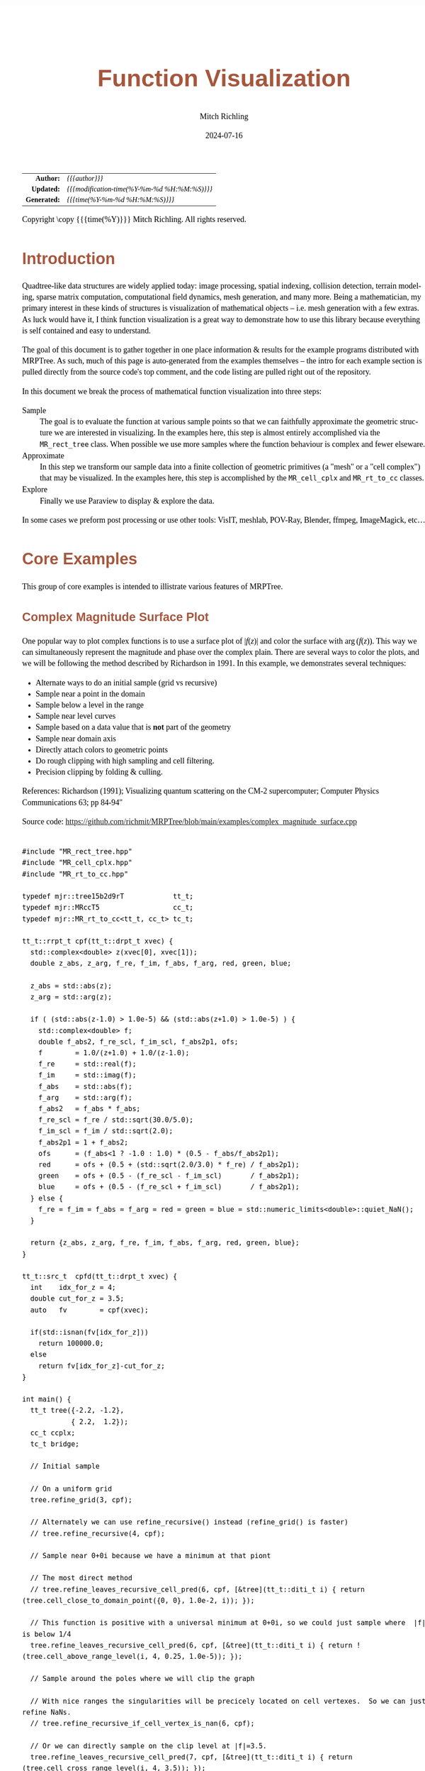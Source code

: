 # -*- Mode:Org; Coding:utf-8; fill-column:158 -*-
# ######################################################################################################################################################.H.S.##
# FILE:        func-viz.org
#+TITLE:       Function Visualization
#+AUTHOR:      Mitch Richling
#+EMAIL:       http://www.mitchr.me/
#+DATE:        2024-07-16
#+DESCRIPTION: Notes on function visualization examples that ship with MRPTree
#+KEYWORDS:    KEYWORDS FIXME
#+LANGUAGE:    en
#+OPTIONS:     num:t toc:nil \n:nil @:t ::t |:t ^:nil -:t f:t *:t <:t skip:nil d:nil todo:t pri:nil H:5 p:t author:t html-scripts:nil 
#+SEQ_TODO:    TODO:NEW(t)                         TODO:WORK(w)    TODO:HOLD(h)    | TODO:FUTURE(f)   TODO:DONE(d)    TODO:CANCELED(c)
#+PROPERTY: header-args :eval never-export
#+HTML_HEAD: <style>body { width: 95%; margin: 2% auto; font-size: 18px; line-height: 1.4em; font-family: Georgia, serif; color: black; background-color: white; }</style>
#+HTML_HEAD: <style>body { min-width: 500px; max-width: 1024px; }</style>
#+HTML_HEAD: <style>h1,h2,h3,h4,h5,h6 { color: #A5573E; line-height: 1em; font-family: Helvetica, sans-serif; }</style>
#+HTML_HEAD: <style>h1,h2,h3 { line-height: 1.4em; }</style>
#+HTML_HEAD: <style>h1.title { font-size: 3em; }</style>
#+HTML_HEAD: <style>.subtitle { font-size: 0.6em; }</style>
#+HTML_HEAD: <style>h4,h5,h6 { font-size: 1em; }</style>
#+HTML_HEAD: <style>.org-src-container { border: 1px solid #ccc; box-shadow: 3px 3px 3px #eee; font-family: Lucida Console, monospace; font-size: 62%; margin: 0px; padding: 0px 0px; position: relative; }</style>
#+HTML_HEAD: <style>.org-src-container>pre { line-height: 1.2em; padding-top: 1.5em; margin: 0.5em; background-color: #404040; color: white; overflow: auto; }</style>
#+HTML_HEAD: <style>.org-src-container>pre:before { display: block; position: absolute; background-color: #b3b3b3; top: 0; right: 0; padding: 0 0.2em 0 0.4em; border-bottom-left-radius: 8px; border: 0; color: white; font-size: 100%; font-family: Helvetica, sans-serif;}</style>
#+HTML_HEAD: <style>pre.example { white-space: pre-wrap; white-space: -moz-pre-wrap; white-space: -o-pre-wrap; font-family: Lucida Console, monospace; font-size: 80%; background: #404040; color: white; display: block; padding: 0em; border: 2px solid black; }</style>
#+HTML_HEAD: <style>blockquote { margin-bottom: 0.5em; padding: 0.5em; background-color: #FFF8DC; border-left: 2px solid #A5573E; border-left-color: rgb(255, 228, 102); display: block; margin-block-start: 1em; margin-block-end: 1em; margin-inline-start: 5em; margin-inline-end: 5em; } </style>
#+HTML_LINK_HOME: https://www.mitchr.me/
#+HTML_LINK_UP: https://github.com/richmit/MRPTree/
# ######################################################################################################################################################.H.E.##

#+BEGIN_CENTER
[[#complex_magnitude_surface][file:media/sq_complex_magnitude_surface_rot_10.gif]]
[[#implicit_surface][file:media/sq_implicit_surface_rot_10.gif]]
[[#implicit_surface][file:media/implicit_surface_make_10.gif]]
[[#vector_field_3d][file:media/sq_lorenz_rot_10.gif]]
#+END_CENTER

#+ATTR_HTML: :border 2 solid #ccc :frame hsides :align center
|          <r> | <l>                                          |
|    *Author:* | /{{{author}}}/                               |
|   *Updated:* | /{{{modification-time(%Y-%m-%d %H:%M:%S)}}}/ |
| *Generated:* | /{{{time(%Y-%m-%d %H:%M:%S)}}}/              |
#+ATTR_HTML: :align center
Copyright \copy {{{time(%Y)}}} Mitch Richling. All rights reserved.

#+TOC: headlines 5


* Introduction
:PROPERTIES:
:CUSTOM_ID: intro
:END:

Quadtree-like data structures are widely applied today: image processing, spatial indexing, collision detection, terrain modeling, sparse matrix computation,
computational field dynamics, mesh generation, and many more.  Being a mathematician, my primary interest in these kinds of structures is
visualization of mathematical objects -- i.e. mesh generation with a few extras.  As luck would have it, I think function visualization is a great way to
demonstrate how to use this library because everything is self contained and easy to understand.

The goal of this document is to gather together in one place information & results for the example programs distributed with MRPTree.  As such, much of this
page is auto-generated from the examples themselves -- the intro for each example section is pulled directly from the source code's top comment, and the code
listing are pulled right out of the repository.

In this document we break the process of mathematical function visualization into three steps:

 - Sample      :: The goal is to evaluate the function at various sample points so that we can faithfully approximate the geometric structure we are interested in visualizing.
                  In the examples here, this step is almost entirely accomplished via the =MR_rect_tree= class.  When possible we use more samples where the
                  function behaviour is complex and fewer elseware.
 - Approximate :: In this step we transform our sample data into a finite collection of geometric primitives (a "mesh" or a "cell complex") that may be visualized.
                  In the examples here, this step is accomplished by the =MR_cell_cplx= and =MR_rt_to_cc= classes.
 - Explore     :: Finally we use Paraview to display & explore the data.

In some cases we preform post processing or use other tools: VisIT, meshlab, POV-Ray, Blender, ffmpeg, ImageMagick, etc...

* Core Examples
:PROPERTIES:
:CUSTOM_ID: core_examples
:END:

This group of core examples is intended to illistrate various features of MRPTree.

** Complex Magnitude Surface Plot
:PROPERTIES:
:CUSTOM_ID: complex_magnitude_surface
:END:

#+begin_src sh :results output raw :exports results 
grep -EB 10000 '(!|#|\*|=|_|-|%|;|C|/){70,}\.H\.E\.' ../../examples/complex_magnitude_surface.cpp | grep -EA 10000 '@filedetails' | head -n -2 | grep -v '@filedetails' | sed 's/ @f\$/ \\(/g; s/@f\$\([ .,!:]\)/\\)\1/g; s/@f\[/\\[/g; s/@f]/\\]/g; s/^ *\\verbatim/#+BEGIN_EXAMPLE/; s/^ *\\endverbatim/#+END_EXAMPLE/;'
#+end_src

#+RESULTS:

  One popular way to plot complex functions is to use a surface plot of \(\vert f(z)\vert\) and color the surface with \(\arg(f(z))\).  This way we can
  simultaneously represent the magnitude and phase over the complex plain.  There are several ways to color the plots, and we will be following the method
  described by Richardson in 1991.  In this example, we demonstrates several techniques:

   - Alternate ways to do an initial sample (grid vs recursive)
   - Sample near a point in the domain
   - Sample below a level in the range
   - Sample near level curves
   - Sample based on a data value that is *not* part of the geometry
   - Sample near domain axis
   - Directly attach colors to geometric points
   - Do rough clipping with high sampling and cell filtering.  
   - Precision clipping by folding & culling.

  References:
    Richardson (1991); Visualizing quantum scattering on the CM-2 supercomputer; Computer Physics Communications 63; pp 84-94"


#+BEGIN_CENTER
[[file:media/complex_magnitude_surface-2D_100.png][file:media/complex_magnitude_surface-2D_10.png]]
[[file:media/complex_magnitude_surface_rot_100_crf30.html][file:media/complex_magnitude_surface_rot_10.gif]]
#+END_CENTER

Source code: https://github.com/richmit/MRPTree/blob/main/examples/complex_magnitude_surface.cpp

#+begin_src sh :results output verbatum :exports results :wrap "src c++ :eval never :tangle no"
grep -EA 10000 '(!|#|\*|=|_|-|%|;|C|/){70,}\.H\.E\.' ../../examples/complex_magnitude_surface.cpp | grep -vE '(!|#|\*|=|_|-|%|;|C|/){70,}' | grep -vE '@(cond|endcond)'
#+end_src

#+RESULTS:
#+begin_src c++ :eval never :tangle no

#include "MR_rect_tree.hpp"
#include "MR_cell_cplx.hpp"
#include "MR_rt_to_cc.hpp"

typedef mjr::tree15b2d9rT            tt_t;
typedef mjr::MRccT5                  cc_t;
typedef mjr::MR_rt_to_cc<tt_t, cc_t> tc_t;

tt_t::rrpt_t cpf(tt_t::drpt_t xvec) {
  std::complex<double> z(xvec[0], xvec[1]);
  double z_abs, z_arg, f_re, f_im, f_abs, f_arg, red, green, blue;

  z_abs = std::abs(z);
  z_arg = std::arg(z);

  if ( (std::abs(z-1.0) > 1.0e-5) && (std::abs(z+1.0) > 1.0e-5) ) {
    std::complex<double> f;
    double f_abs2, f_re_scl, f_im_scl, f_abs2p1, ofs;
    f        = 1.0/(z+1.0) + 1.0/(z-1.0);
    f_re     = std::real(f);
    f_im     = std::imag(f);
    f_abs    = std::abs(f);
    f_arg    = std::arg(f);
    f_abs2   = f_abs * f_abs;
    f_re_scl = f_re / std::sqrt(30.0/5.0);
    f_im_scl = f_im / std::sqrt(2.0);
    f_abs2p1 = 1 + f_abs2;
    ofs      = (f_abs<1 ? -1.0 : 1.0) * (0.5 - f_abs/f_abs2p1);
    red      = ofs + (0.5 + (std::sqrt(2.0/3.0) * f_re) / f_abs2p1);
    green    = ofs + (0.5 - (f_re_scl - f_im_scl)       / f_abs2p1);
    blue     = ofs + (0.5 - (f_re_scl + f_im_scl)       / f_abs2p1);
  } else {
    f_re = f_im = f_abs = f_arg = red = green = blue = std::numeric_limits<double>::quiet_NaN();
  }

  return {z_abs, z_arg, f_re, f_im, f_abs, f_arg, red, green, blue};
}

tt_t::src_t  cpfd(tt_t::drpt_t xvec) {
  int    idx_for_z = 4;
  double cut_for_z = 3.5;
  auto   fv        = cpf(xvec);

  if(std::isnan(fv[idx_for_z]))
    return 100000.0;
  else
    return fv[idx_for_z]-cut_for_z;
}

int main() {
  tt_t tree({-2.2, -1.2}, 
            { 2.2,  1.2});
  cc_t ccplx;
  tc_t bridge;

  // Initial sample

  // On a uniform grid
  tree.refine_grid(3, cpf);

  // Alternately we can use refine_recursive() instead (refine_grid() is faster)
  // tree.refine_recursive(4, cpf);

  // Sample near 0+0i because we have a minimum at that piont

  // The most direct method 
  // tree.refine_leaves_recursive_cell_pred(6, cpf, [&tree](tt_t::diti_t i) { return (tree.cell_close_to_domain_point({0, 0}, 1.0e-2, i)); });

  // This function is positive with a universal minimum at 0+0i, so we could just sample where  |f| is below 1/4
  tree.refine_leaves_recursive_cell_pred(6, cpf, [&tree](tt_t::diti_t i) { return !(tree.cell_above_range_level(i, 4, 0.25, 1.0e-5)); });

  // Sample around the poles where we will clip the graph

  // With nice ranges the singularities will be precicely located on cell vertexes.  So we can just refine NaNs.
  // tree.refine_recursive_if_cell_vertex_is_nan(6, cpf);

  // Or we can directly sample on the clip level at |f|=3.5.  
  tree.refine_leaves_recursive_cell_pred(7, cpf, [&tree](tt_t::diti_t i) { return (tree.cell_cross_range_level(i, 4, 3.5)); });

  // We can do the above with a constructed SDF instead.
  // tree.refine_leaves_recursive_cell_pred(6, cpf, [&tree](tt_t::diti_t i) { return (tree.cell_cross_sdf(i, cpfd)); });

  // Just like the previous, but with atomic refinement.
  // tree.refine_leaves_atomically_if_cell_pred(6, cpf, [&tree](tt_t::diti_t i) { return (tree.cell_cross_sdf(i, cpfd)); });

  // Refine where we plan to draw level curves

  // The easiest thing is to use cell_cross_range_level() for this.
  for(auto lev: {0.4, 0.7, 1.1, 1.4, 1.8, 2.6, 3.5}) 
    tree.refine_leaves_recursive_cell_pred(7, cpf, [&tree, lev](tt_t::diti_t i) { return (tree.cell_cross_range_level(i, 4, lev)); });

  // We will be coloring based on arg(f), and so want to sample near the abrubpt change near arg(f)=0.

  // We can do this just like the level curves with |f|, but use arg(f) instead -- i.e. index 5 instead of 4.
  tree.refine_leaves_recursive_cell_pred(7, cpf, [&tree](tt_t::diti_t i) { return (tree.cell_cross_range_level(i, 5, 0.0)); });

  // We can sample near the real & imagaxes axes.

  // Sample near the real axis
  tree.refine_leaves_recursive_cell_pred(5, cpf, [&tree](tt_t::diti_t i) { return (tree.cell_cross_domain_level(i, 0, 0.0, 1.0e-6)); });

  // Sample near the imaginary axis
  tree.refine_leaves_recursive_cell_pred(5, cpf, [&tree](tt_t::diti_t i) { return (tree.cell_cross_domain_level(i, 1, 0.0, 1.0e-6)); });

  // We don't need to balance the three, but it makes things look nice.

  // Balance the three to the traditional level of 1 (no  cell borders a cell more than half it's size)
  tree.balance_tree(1, cpf);

  // At this point the tree is adequately sampled, so we print a bit out to the screen.
  tree.dump_tree(5);

  // Create the cell complex from cells that have at least one point below our clipping plane.
  auto tcret = bridge.construct_geometry_fans(ccplx,
                                              tree,
                                              tree.get_leaf_cells_pred(tree.ccc_get_top_cell(), 
                                                                       [&tree](tt_t::diti_t i) { return !(tree.cell_above_range_level(i, 4, 3.5, 1.0e-6)); }),
                                              2,
                                              {{tc_t::val_src_spc_t::DOMAIN, 0}, 
                                               {tc_t::val_src_spc_t::DOMAIN, 1},
                                               {tc_t::val_src_spc_t::RANGE,  4}});
  std::cout << "TC Return: " << tcret << std::endl;
  ccplx.create_named_datasets({"Re(z)", "Im(z)", "abs(z)", "arg(z)", "Re(f(z))", "Im(f(z))", "abs(f(z))", "arg(f(z))"}, {{"COLORS", {8, 9, 10}}});
  std::cout << "POST CONST" << std::endl;
  ccplx.dump_cplx(5);

  // Fold the triangles on our clipping plane
  ccplx.triangle_folder([&bridge](cc_t::pnt_data_t x){return bridge.tsampf_to_cdatf(        cpf, x); }, 
                        [&bridge](cc_t::pnt_data_t x){return bridge.tsampf_to_clcdf(4, 3.5, cpf, x); });
  std::cout << "POST FOLD" << std::endl;
  ccplx.dump_cplx(5);

  // Remove all triangles above our clipping plane

  // We can do this directly with ccplx using index 6 into the point data (point data is domain data appended with range data)
  // ccplx.cull_cells([&ccplx](cc_t::cell_t c){ return !(ccplx.cell_below_level(c, 6, 3.5)); });

  // Or we can use the index in the original sample function along with the converter rt_ran_idx_to_pd_idx().
  ccplx.cull_cells([&bridge, &ccplx](cc_t::cell_t c){ return !(ccplx.cell_below_level(c, bridge.rt_ran_idx_to_pd_idx(4), 3.5)); });

  std::cout << "POST CULL" << std::endl;
  ccplx.dump_cplx(5);

  ccplx.write_legacy_vtk("complex_magnitude_surface.vtk", "complex_magnitude_surface");
  ccplx.write_xml_vtk(   "complex_magnitude_surface.vtu", "complex_magnitude_surface");
  ccplx.write_ply(       "complex_magnitude_surface.ply", "complex_magnitude_surface");
}
#+end_src


** Implicit Curve
:PROPERTIES:
:CUSTOM_ID: implicit_curve_2d
:END:

#+begin_src sh :results output raw :exports results 
grep -EB 10000 '(!|#|\*|=|_|-|%|;|C|/){70,}\.H\.E\.' ../../examples/implicit_curve_2d.cpp | grep -EA 10000 '@filedetails' | head -n -2 | grep -v '@filedetails' | sed 's/ @f\$/ \\(/g; s/@f\$\([ .,!:]\)/\\)\1/g; s/@f\[/\\[/g; s/@f]/\\]/g; s/^ *\\verbatim/#+BEGIN_EXAMPLE/; s/^ *\\endverbatim/#+END_EXAMPLE/;'
#+end_src

#+RESULTS:

  For many of us our first exposure to an implicit curve was the unit circle in high school algebra, \(x^2+y^2=1\), where we were ask to graph \(y\) with
  respect to \(x\) only to discover that \(y\) didn't appear to be a function of \(x\) because \(y\) had TWO values for some values of \(x\)!  But
  we soon discovered that a great many interesting curves could be defined this way, and that we could represent them all by thinking of the equations as a
  functions of two variables and the curves as sets of zeros.  That is to say, we can always write an implicit equation in two variables in the form
  \(F(x,y)=0\), and think of the implicit curve as the set of roots, or zeros, of the function \(F\).  We can then generalize this
  idea to "level sets" as solutions to \(F(x,y)=L\) -- i.e. the set of points where the function is equal to some "level" \(L\).

  Many visualization tools can extract a "level set" from a mesh.  For 2D meshes (surfaces), the level sets are frequently 1D sets (curves). The trick to
  obtaining high quality results is to make sure the triangulation has a high enough resolution.  Of course we could simply sample the 2D grid uniformly
  with a very fine mesh.  A better way is to detect where the curve is, and to sample at higher resolution near the curve.

  Currently we demonstrate a couple ways to refine the mesh near the curve:
   - Using cell_cross_range_level() to find cells that cross a particular level (zero in this case)
   - Using cell_cross_sdf() instead -- which generally works just like cell_cross_range_level() with a level of zero.

  Today we extract the curve with Paraview, but I hope to extend MR_rt_to_cc to extract level sets in the future:
   - Extract "standard" midpoint level sets (TBD)
   - Solve for accurate edge/function level intersections, and construct high quality level sets. (TBD)


#+BEGIN_CENTER
[[file:media/implicit_curve_2d-2D_100.png][file:media/implicit_curve_2d-2D_10.png]]
[[file:media/implicit_curve_2d-3D_100.png][file:media/implicit_curve_2d-3D_10.png]]
#+END_CENTER

Source code: https://github.com/richmit/MRPTree/blob/main/examples/implicit_curve_2d.cpp

#+begin_src sh :results output verbatum :exports results :wrap "src c++ :eval never :tangle no"
grep -EA 10000 '(!|#|\*|=|_|-|%|;|C|/){70,}\.H\.E\.' ../../examples/implicit_curve_2d.cpp | grep -vE '(!|#|\*|=|_|-|%|;|C|/){70,}' | grep -vE '@(cond|endcond)'
#+end_src

#+RESULTS:
#+begin_src c++ :eval never :tangle no

#include "MR_rect_tree.hpp"
#include "MR_cell_cplx.hpp"
#include "MR_rt_to_cc.hpp"

typedef mjr::tree15b2d1rT            tt_t;
typedef mjr::MRccT5                  cc_t;
typedef mjr::MR_rt_to_cc<tt_t, cc_t> tc_t;

// This function is a classic "difficult case" for implicit curve algorithms.
tt_t::rrpt_t f(tt_t::drpt_t xvec) {
  double x = xvec[0];
  double y = xvec[1];
  double z = ((2*x*x*y - 2*x*x - 3*x + y*y*y - 33*y + 32) * ((x-2)*(x-2) + y*y + 3))/3000;
  if (z>1.0)
    z=1.0;
  if (z<-1.0)
    z=-1.0;
  return z;
}

int main() {
  tt_t tree({-10.0, -6.5},
            { 10.0,  6.5});
  cc_t ccplx;
  tc_t bridge;

  // First we sample the top cell.  Just one cell!
  tree.sample_cell(f);

  // Now we recursively refine cells that seem to cross over the curve
  tree.refine_leaves_recursive_cell_pred(7, f, [&tree](tt_t::diti_t i) { return (tree.cell_cross_range_level(i, 0, 0.0)); });

  // We could have used the function f as an SDF, and achieved the same result with the following:
  // tree.refine_leaves_recursive_cell_pred(7, f, [&tree](tt_t::diti_t i) { return (tree.cell_cross_sdf(i, f)); });

  tree.dump_tree(20);

  // Convert the geometry into a 3D dataset so we can see the contour on the surface
  bridge.construct_geometry_fans(ccplx,
                                 tree,
                                 2,
                                 {{tc_t::tree_val_src_t::DOMAIN, 0},
                                  {tc_t::tree_val_src_t::DOMAIN, 1},
                                  {tc_t::tree_val_src_t::RANGE,  0}});

  ccplx.create_named_datasets({"x", "y", "f(x,y)"});

  ccplx.write_xml_vtk("implicit_curve_2d.vtu", "implicit_curve_2d");
}
#+end_src

** Implicit Surface
:PROPERTIES:
:CUSTOM_ID: implicit_surface
:END:

#+begin_src sh :results output raw :exports results 
grep -EB 10000 '(!|#|\*|=|_|-|%|;|C|/){70,}\.H\.E\.' ../../examples/implicit_surface.cpp | grep -EA 10000 '@filedetails' | head -n -2 | grep -v '@filedetails' | sed 's/ @f\$/ \\(/g; s/@f\$\([ .,!:]\)/\\)\1/g; s/@f\[/\\[/g; s/@f]/\\]/g; s/^ *\\verbatim/#+BEGIN_EXAMPLE/; s/^ *\\endverbatim/#+END_EXAMPLE/;'
#+end_src

#+RESULTS:

  This example is very similar to implicit_curve_2d.cpp; however, instead of extracting a curve from a triangulation of a surface, this time we extract a
  surface from a quad tessellation of a hexahedron.  In addition to what we demonstrate with implicit_curve_2d.cpp, this example also demonstrates:

   - How to use an SDF to identify cells that contain the level set
   - How to export only a subset of cells 


#+BEGIN_CENTER
[[file:media/implicit_surface_rot_100_crf30.html][file:media/implicit_surface_rot_10.gif]]
[[file:media/implicit_surface_make_50.gif][file:media/implicit_surface_make_10.gif]]
#+END_CENTER

Source code: https://github.com/richmit/MRPTree/blob/main/examples/implicit_surface.cpp

#+begin_src sh :results output verbatum :exports results :wrap "src c++ :eval never :tangle no"
grep -EA 10000 '(!|#|\*|=|_|-|%|;|C|/){70,}\.H\.E\.' ../../examples/implicit_surface.cpp | grep -vE '(!|#|\*|=|_|-|%|;|C|/){70,}' | grep -vE '@(cond|endcond)'
#+end_src

#+RESULTS:
#+begin_src c++ :eval never :tangle no

#include "MR_rect_tree.hpp"
#include "MR_cell_cplx.hpp"
#include "MR_rt_to_cc.hpp"

typedef mjr::tree15b3d1rT            tt_t;
typedef mjr::MRccT5                  cc_t;
typedef mjr::MR_rt_to_cc<tt_t, cc_t> tc_t;

tt_t::rrpt_t isf(tt_t::drpt_t xvec) {
  double x = xvec[0];
  double y = xvec[1];
  double z = xvec[2];
  return x*x*y+y*y*x-z*z*z-1;
}

int main() {
  tt_t tree({-2.3, -2.3, -2.3}, 
            { 2.3,  2.3,  2.3});
  cc_t ccplx;
  tc_t bridge;

  /* Initial uniform sample */
  tree.refine_grid(4, isf);

  /* Refine near surface */
  tree.refine_leaves_recursive_cell_pred(6, isf, [&tree](tt_t::diti_t i) { return (tree.cell_cross_sdf(i, isf)); });

  tree.dump_tree(5);

  /* Convert our tree to a cell complex.  Note that we use an SDF to export only cells that contain our surface */
  bridge.construct_geometry_rects(ccplx,
                                  tree,
                                  tree.get_leaf_cells_pred(tree.ccc_get_top_cell(), [&tree](tt_t::diti_t i) { return (tree.cell_cross_sdf(i, isf)); }),
                                  3,
                                  {{tc_t::tree_val_src_t::DOMAIN, 0}, 
                                   {tc_t::tree_val_src_t::DOMAIN, 1},
                                   {tc_t::tree_val_src_t::DOMAIN, 2}});

  /* Name the data points */
  ccplx.create_named_datasets({"x", "y", "z", "f(x,y,z)"});
  
  /* Display some data about the cell complex */
  ccplx.dump_cplx(5);

  /* Write out our cell complex */
  ccplx.write_xml_vtk("implicit_surface.vtu", "implicit_surface");
}
#+end_src

** 3D Vector Field 
:PROPERTIES:
:CUSTOM_ID: vector_field_3d
:END:

#+begin_src sh :results output raw :exports results 
grep -EB 10000 '(!|#|\*|=|_|-|%|;|C|/){70,}\.H\.E\.' ../../examples/vector_field_3d.cpp | grep -EA 10000 '@filedetails' | head -n -2 | grep -v '@filedetails' | sed 's/ @f\$/ \\(/g; s/@f\$\([ .,!:]\)/\\)\1/g; s/@f\[/\\[/g; s/@f]/\\]/g; s/^ *\\verbatim/#+BEGIN_EXAMPLE/; s/^ *\\endverbatim/#+END_EXAMPLE/;'
#+end_src

#+RESULTS:

  This example illustrates how to uniformly sample a vector field.  Just for fun we have also produced a solution to the Lorenz system, and directly
  stored it with a MR_cell_cplx.

#+BEGIN_CENTER
[[file:media/lorenz_100.png][file:media/lorenz_10.png]]
[[file:media/lorenz_rot_50_crf30.html][file:media/lorenz_rot_10.gif]]
#+END_CENTER

Source code: https://github.com/richmit/MRPTree/blob/main/examples/vector_field_3d.cpp

#+begin_src sh :results output verbatum :exports results :wrap "src c++ :eval never :tangle no"
grep -EA 10000 '(!|#|\*|=|_|-|%|;|C|/){70,}\.H\.E\.' ../../examples/vector_field_3d.cpp | grep -vE '(!|#|\*|=|_|-|%|;|C|/){70,}' | grep -vE '@(cond|endcond)'
#+end_src

#+RESULTS:
#+begin_src c++ :eval never :tangle no

#include "MR_rect_tree.hpp"
#include "MR_cell_cplx.hpp"
#include "MR_rt_to_cc.hpp"

typedef mjr::tree15b3d3rT            tt_t;
typedef mjr::MRccT5                  cc_t;
typedef mjr::MR_rt_to_cc<tt_t, cc_t> tc_t;

tt_t::rrpt_t vf(tt_t::drpt_t xvec) {
  double x = xvec[0];
  double y = xvec[1];
  double z = xvec[2];
  double a = 10.0;
  double b = 28.0;
  double c = 8.0/3.0;
  return { a*y-a*z,
           x*b-x*z,
           x*y-c*z
         };
}                          

int main() {
  tt_t vftree({-30.0, -30.0,  -0.0},
              { 30.0,  30.0,  60.0});
  cc_t vfccplx;
  tc_t vfbridge;

  /* Uniform sampling */
  vftree.refine_grid(5, vf);

  /* Dump the vector field */
  vfbridge.construct_geometry_rects(vfccplx,
                                    vftree,
                                    0,
                                    {{tc_t::tree_val_src_t::DOMAIN,  0},
                                     {tc_t::tree_val_src_t::DOMAIN,  1},
                                     {tc_t::tree_val_src_t::DOMAIN,  2}});

  vfccplx.create_named_datasets({"x", "y", "z"},
                                {{"d", {0, 1, 2}}});
  vfccplx.dump_cplx(5);
  vfccplx.write_xml_vtk("vector_field_3d-f.vtu", "vector_field_3d-f");

  /* Now we solve the Lorenz system and directly create a cc_t object */
  cc_t cvccplx;

  int max_steps = 100000;
  double delta  = 0.001;
  double t      = 0;
  double x_old  = 0.1;
  double y_old  = 0.0;
  double z_old  = 0.0;
  double a      = 10.0;
  double b      = 28.0;
  double c      = 8.0 / 3.0;

  auto p_old = cvccplx.add_point({x_old, y_old, z_old, t});
  for(int num_steps=0;num_steps<max_steps;num_steps++) {    
    double x_new = x_old + a*(y_old-x_old)*delta;
    double y_new = y_old + (x_old*(b-z_old)-y_old)*delta;
    double z_new = z_old + (x_old*y_old-c*z_old)*delta;
    t += delta;
    auto p_new = cvccplx.add_point({x_new, y_new, z_new, t});
    cvccplx.add_cell(cc_t::cell_type_t::SEGMENT, {p_old, p_new});
    x_old=x_new;
    y_old=y_new;
    z_old=z_new;
    p_old=p_new;
  }

  cvccplx.dump_cplx(5);
  cvccplx.write_xml_vtk("vector_field_3d-c.vtu", "vector_field_3d-c");
}
#+end_src

** Surface Plot With Normals
:PROPERTIES:
:CUSTOM_ID: surface_with_normals
:END:

#+begin_src sh :results output raw :exports results 
grep -EB 10000 '(!|#|\*|=|_|-|%|;|C|/){70,}\.H\.E\.' ../../examples/surface_with_normals.cpp | grep -EA 10000 '@filedetails' | head -n -2 | grep -v '@filedetails' | sed 's/ @f\$/ \\(/g; s/@f\$\([ .,!:]\)/\\)\1/g; s/@f\[/\\[/g; s/@f]/\\]/g; s/^ *\\verbatim/#+BEGIN_EXAMPLE/; s/^ *\\endverbatim/#+END_EXAMPLE/;'
#+end_src

#+RESULTS:

  Surface normals may be used by many visualization tools to render smoother results.  In this example we demonstrate:

   - How to compute a surface gradient for a function plot
   - How to unitize the gradient into a surface normal
   - How to add the normal to the sample data stored by a MRPTree
   - How to include normals in the cell complex
   - How to increase sampling with a SDF function
   - How to increase sampling near humps by testing derivatives
   - How to balance a tree
   - How to dump a cell complex into various file types

#+BEGIN_CENTER
Surfaces with and without normals \\
[[file:media/surface_with_normals-withoutN_100.png][file:media/surface_with_normals-withoutN_10.png]]
[[file:media/surface_with_normals-withN_100.png][file:media/surface_with_normals-withN_10.png]] \\
The mesh without any refinement \\
[[file:media/sq_surface_with_normals_grid_noref_100.png][file:media/sq_surface_with_normals_grid_noref_10.png]] \\
The mesh with any refinement (sdf, partial derivative, directional derivative) \\
[[file:media/sq_surface_with_normals_grid_sdf_100.png][file:media/sq_surface_with_normals_grid_sdf_10.png]] 
[[file:media/sq_surface_with_normals_grid_pd_100.png][file:media/sq_surface_with_normals_grid_pd_10.png]] 
[[file:media/sq_surface_with_normals_grid_dd_100.png][file:media/sq_surface_with_normals_grid_dd_10.png]] \\
Mesh with directional directional refinement but unbalanced) \\
[[file:media/sq_surface_with_normals_grid_ddu_100.png][file:media/sq_surface_with_normals_grid_ddu_10.png]] 
#+END_CENTER

Source code: https://github.com/richmit/MRPTree/blob/main/examples/surface_with_normals.cpp

#+begin_src sh :results output verbatum :exports results :wrap "src c++ :eval never :tangle no"
grep -EA 10000 '(!|#|\*|=|_|-|%|;|C|/){70,}\.H\.E\.' ../../examples/surface_with_normals.cpp | grep -vE '(!|#|\*|=|_|-|%|;|C|/){70,}' | grep -vE '@(cond|endcond)'
#+end_src

#+RESULTS:
#+begin_src c++ :eval never :tangle no

#include "MR_rect_tree.hpp"
#include "MR_cell_cplx.hpp"
#include "MR_rt_to_cc.hpp"

typedef mjr::tree15b2d5rT            tt_t;
typedef mjr::MRccT5                  cc_t;
typedef mjr::MR_rt_to_cc<tt_t, cc_t> tc_t;

tt_t::rrpt_t damp_cos_wave(tt_t::drpt_t xvec) {
  double x = xvec[0];
  double y = xvec[1];
  double d = x*x+y*y;
  double m = std::exp(-d/4);
  double s = std::sqrt(d);
  double z = m*cos(4*s);
  double dx = -(cos((4 * s)) * s + 4 * sin( (4 * s))) * x * exp(-x * x / 2 - y * y / 2);
  double dy = -(cos((4 * s)) * s + 4 * sin( (4 * s))) * y * exp(-x * x / 2 - y * y / 2);
  double dd =   -m*(cos(4*s)*s+8*sin(4*s));
  if (s>1.0e-5) {
    dx = dx / s;
    dy = dy / s;
    dd = dd / (4 * s);
  } else {
    dx = 1;
    dy = 1;
    dd = 1;
  }
  double nm = std::sqrt(1+dx*dx+dy*dy);
  return {z, -dx/nm, -dy/nm, 1/nm, dd};
}

double circle_sdf(double r, tt_t::drpt_t xvec) {
  double x = xvec[0];
  double y = xvec[1];
  double m = x*x+y*y;
  return (r*r-m);
}

int main() {
  tt_t tree({-2.1, -2.1}, 
            { 2.1,  2.1});
  cc_t ccplx;
  tc_t bridge;
  
  // Make a few samples on a uniform grid
  tree.refine_grid(2, damp_cos_wave);

  // The humps need extra samples.  We know where they are, and we could sample on them with an SDF like this:
  // for(double i: {0, 1, 2, 3}) {
  //   double r = i*std::numbers::pi/4;
  //   tree.refine_leaves_recursive_cell_pred(6, damp_cos_wave, [&tree, r](int i) { return (tree.cell_cross_sdf(i, std::bind_front(circle_sdf, r))); });
  // }

  // Alternately, we can test the derivative values to identify the humps
  // tree.refine_leaves_recursive_cell_pred(6, damp_cos_wave, [&tree](tt_t::diti_t i) { return tree.cell_cross_range_level(i, 1, 0.0); });
  // tree.refine_leaves_recursive_cell_pred(6, damp_cos_wave, [&tree](tt_t::diti_t i) { return tree.cell_cross_range_level(i, 2, 0.0); });

  // Lastly we can use the directional derivative radiating from the origin
  tree.refine_leaves_recursive_cell_pred(6, damp_cos_wave, [&tree](tt_t::diti_t i) { return tree.cell_cross_range_level(i, 4, 0.0); });

  // Balance the three to the traditional level of 1 (no  cell borders a cell more than half it's size)
  tree.balance_tree(1, damp_cos_wave);

  tree.dump_tree(5);

  bridge.construct_geometry_fans(ccplx,
                                 tree,
                                 2,
                                 {{tc_t::tree_val_src_t::DOMAIN, 0}, 
                                  {tc_t::tree_val_src_t::DOMAIN, 1},
                                  {tc_t::tree_val_src_t::RANGE,  0}});

  // Note we use the single argument version of create_named_datasets() because we don't want to name elements 3, 4, & 5 (the components of the normal
  // Note if we had placed the ddiv component right after z, then we could have used the two argument version...
  ccplx.set_data_name_to_data_idx_lst({{"x",        {0}},
                                       {"y",        {1}},
                                       {"z=f(x,y)", {2}},
                                       {"ddiv",     {6}},
                                       {"NORMALS",  {3,4,5}}});

  ccplx.dump_cplx(5);

  ccplx.write_legacy_vtk("surface_with_normals.vtk", "surface_with_normals");
  ccplx.write_xml_vtk(   "surface_with_normals.vtu", "surface_with_normals");
  ccplx.write_ply(       "surface_with_normals.ply", "surface_with_normals");
}
#+end_src

** Surface Plot With An Edge
:PROPERTIES:
:CUSTOM_ID: surface_plot_edge
:END:

#+begin_src sh :results output raw :exports results 
grep -EB 10000 '(!|#|\*|=|_|-|%|;|C|/){70,}\.H\.E\.' ../../examples/surface_plot_edge.cpp | grep -EA 10000 '@filedetails' | head -n -2 | grep -v '@filedetails' | sed 's/ @f\$/ \\(/g; s/@f\$\([ .,!:]\)/\\)\1/g; s/@f\[/\\[/g; s/@f]/\\]/g; s/^ *\\verbatim/#+BEGIN_EXAMPLE/; s/^ *\\endverbatim/#+END_EXAMPLE/;'
#+end_src

#+RESULTS:

  Surface plots are frequently complicated by regions upon which the function singular or undefined.  These functions often behave quite poorly on the
  boundaries of such regions.  For this example we consider \(f(x, y)=\sqrt{1-x^2-y^2}\) -- the upper half of the unit sphere.  Outside the unit circle this
  function is complex.  As we approach the unit circle from the center, the derivative approaches infinity.

  Right now this example illustrates two things:

    - How to drive up the sample rate near NaNs.
    - How to repair triangles containing NaNs.

#+BEGIN_CENTER
Typical Jagged Edge vs Healed Edge \\
[[file:media/surface_plot_edge_jag_100.png][file:media/surface_plot_edge_jag_10.png]]
[[file:media/surface_plot_edge_heal_100.png][file:media/surface_plot_edge_heal_10.png]] \\
Examples From Matlab (Coarse & Fine Mesh) \\
[[file:media/matlab_sphere_01_100.png][file:media/matlab_sphere_01_10.png]]
[[file:media/matlab_sphere_02_100.png][file:media/matlab_sphere_02_10.png]] \\
Examples From Maple (With & Without Adaptive Mesh) \\
[[file:media/maple_sphere_adap_100.png][file:media/maple_sphere_adap_10.png]]
[[file:media/maple_sphere_no_adap_100.png][file:media/maple_sphere_no_adap_10.png]]
#+END_CENTER

Source code: https://github.com/richmit/MRPTree/blob/main/examples/surface_plot_edge.cpp

#+begin_src sh :results output verbatum :exports results :wrap "src c++ :eval never :tangle no"
grep -EA 10000 '(!|#|\*|=|_|-|%|;|C|/){70,}\.H\.E\.' ../../examples/surface_plot_edge.cpp | grep -vE '(!|#|\*|=|_|-|%|;|C|/){70,}' | grep -vE '@(cond|endcond)'
#+end_src

#+RESULTS:
#+begin_src c++ :eval never :tangle no

#include "MR_rect_tree.hpp"
#include "MR_cell_cplx.hpp"
#include "MR_rt_to_cc.hpp"

typedef mjr::tree15b2d1rT            tt_t;
typedef mjr::MRccT5                  cc_t;
typedef mjr::MR_rt_to_cc<tt_t, cc_t> tc_t;

tt_t::rrpt_t half_sphere(tt_t::drpt_t xvec) {
  double m = xvec[0] * xvec[0] + xvec[1] * xvec[1];
  if (m > 1) {
    return std::numeric_limits<double>::quiet_NaN();
  } else {
    return std::sqrt(1-m);
  }
}

int main() {
  tt_t tree({-1.1, -1.1}, 
            { 1.1,  1.1});
  cc_t ccplx;
  tc_t bridge;

  // Sample a uniform grid across the domain
  tree.refine_grid(5, half_sphere);

  /* half_sphere produces NaNs outside the unit circle.  
     We can refine cells that cross the unit circle using refine_recursive_if_cell_vertex_is_nan */
  tree.refine_recursive_if_cell_vertex_is_nan(7, half_sphere);

  /* We can acheive the same result via refine_leaves_recursive_cell_pred & cell_vertex_is_nan. */
  // tree.refine_leaves_recursive_cell_pred(6, half_sphere, [&tree](int i) { return (tree.cell_vertex_is_nan(i)); });

  /* We can acheive similar results by refining on the unit curcle via an SDF -- See surface_plot_corner.cpp */

  /* Balance the three to the traditional level of 1 (no cell borders a cell more than half it's size) */
  tree.balance_tree(1, half_sphere);

  tree.dump_tree(10);

  /* By passing half_sphere() to the construct_geometry_fans() we enable broken edges (an edge with one good point and one NaN) to be repaired. */
  bridge.construct_geometry_fans(ccplx,
                                 tree,
                                 2,
                                 {{tc_t::tree_val_src_t::DOMAIN, 0}, 
                                  {tc_t::tree_val_src_t::DOMAIN, 1},
                                  {tc_t::tree_val_src_t::RANGE,  0}},
                                 half_sphere
                                );

  ccplx.create_named_datasets({"x", "y", "f(x,y)"},
                              {{"NORMALS", {0, 1, 2}}});

  ccplx.dump_cplx(10);

  ccplx.write_xml_vtk("surface_plot_edge.vtu", "surface_plot_edge");
}
#+end_src


** Surface Plot With An Corner
:PROPERTIES:
:CUSTOM_ID: surface_plot_corner
:END:

#+begin_src sh :results output raw :exports results 
grep -EB 10000 '(!|#|\*|=|_|-|%|;|C|/){70,}\.H\.E\.' ../../examples/surface_plot_corner.cpp | grep -EA 10000 '@filedetails' | head -n -2 | grep -v '@filedetails' | sed 's/ @f\$/ \\(/g; s/@f\$\([ .,!:]\)/\\)\1/g; s/@f\[/\\[/g; s/@f]/\\]/g; s/^ *\\verbatim/#+BEGIN_EXAMPLE/; s/^ *\\endverbatim/#+END_EXAMPLE/;'
#+end_src

#+RESULTS:

  The function illustrated here is continuous on the entire plane, but has no derivative on the unit circle.  While no derivative exists on the unit circle,
  directional derivatives pointing from the origin approach infinity as we get close to the unit circle.  The derivative at the origin is zero.  Thus the
  surface is not only zero on the unit circle, but it drops to zero very quickly from it's local extrema at the origin.

  If we sample on a uniform grid, some of the resulting polygons will have vertexes both inside and outside the unit circle.  These polygons will never touch
  the x-y plane, and thus the surface will not appear to have a uniform zero set on the unit circle.  At low resolution the results are so bad they are
  difficult to interpret.  At higher resolutions we see what appears to be a jagged edge over the unit circle.  Meaning the results are visually quite wrong,
  but an astute viewer might well guess the true behavior of the function from the resulting image.  In order to correct this graph we need sample points in
  the triangulation that are on, or very near, the unit circle.  We can do that by folding and resampling the cell complex on the unit circle.

    - How to drive up the sample rate near a particular SDF -- so that we get higher resolution where the surface meets the plane.
    - How to "fold" the resulting triangles to achieve higher accuracy on the non-differentiable edge.
    - How to use tsampf_to_cdatf() & tsdf_to_csdf() to adapt functions designed for a MR_rect_tree for use with a MR_cell_cplx.

#+BEGIN_CENTER
Matlab 2023b & Mathematica 12 & Maple 2024.1\\
[[file:media/matlab_hat_100.png][file:media/matlab_hat_10.png]] 
[[file:media/mathematica_hat_100.png][file:media/mathematica_hat_10.png]] 
[[file:media/maple_hat_100.png][file:media/maple_hat_10.png]] \\
MRPtree Version \\
[[file:media/surface_plot_corner_rot_100_crf30.html][file:media/surface_plot_corner_rot_10.gif]]
#+END_CENTER

Source code: https://github.com/richmit/MRPTree/blob/main/examples/surface_plot_corner.cpp

#+begin_src sh :results output verbatum :exports results :wrap "src c++ :eval never :tangle no"
grep -EA 10000 '(!|#|\*|=|_|-|%|;|C|/){70,}\.H\.E\.' ../../examples/surface_plot_corner.cpp | grep -vE '(!|#|\*|=|_|-|%|;|C|/){70,}' | grep -vE '@(cond|endcond)'
#+end_src

#+RESULTS:
#+begin_src c++ :eval never :tangle no

#include "MR_rect_tree.hpp"
#include "MR_cell_cplx.hpp"
#include "MR_rt_to_cc.hpp"

typedef mjr::tree15b2d1rT            tt_t;
typedef mjr::MRccT5                  cc_t;
typedef mjr::MR_rt_to_cc<tt_t, cc_t> tc_t;


tt_t::rrpt_t half_sphere_hat(tt_t::drpt_t xvec) {
  double m = xvec[0] * xvec[0] + xvec[1] * xvec[1];
  return (std::sqrt(std::abs(1-m)));
}

tt_t::src_t unit_circle_sdf(tt_t::drpt_t xvec) {
  double m = xvec[0] * xvec[0] + xvec[1] * xvec[1];
  return (1-m);
}

int main() {
  tt_t tree({-1.1, -1.1}, 
            { 1.1,  1.1});
  cc_t ccplx;
  tc_t bridge;

  /* Here is another way to get fine samples on the circle, but with a SDF this time. */
  tree.refine_grid(5, half_sphere_hat);

  /* Increase sample resolution on the unit circle.  Here we do that with an SDF. */
  tree.refine_leaves_recursive_cell_pred(7, half_sphere_hat, [&tree](int i) { return (tree.cell_cross_sdf(i, unit_circle_sdf)); });

  /* Balance the three to the traditional level of 1 (no cell borders a cell more than half it's size) */
  tree.balance_tree(1, half_sphere_hat);

  /* Take a peek at the raw tree data */
  tree.dump_tree(10);

  /* Generate a cell complex from the tree samples */
  bridge.construct_geometry_fans(ccplx,
                                 tree,
                                 2,
                                 {{tc_t::val_src_spc_t::DOMAIN, 0}, 
                                  {tc_t::val_src_spc_t::DOMAIN, 1},
                                  {tc_t::val_src_spc_t::RANGE,  0}});

  /* The single argument form of create_named_datasets() allows us to easily name data points. */
  ccplx.create_named_datasets({"x", "y", "f(x,y)"});

  /* Take a look at the generated cell complex */
  ccplx.dump_cplx(10);

  /* Fold all triangles that cross the unit circle! */
  ccplx.triangle_folder([&bridge](cc_t::pnt_data_t x){return bridge.tsampf_to_cdatf(half_sphere_hat, x); }, 
                        [&bridge](cc_t::pnt_data_t x){return bridge.tsdf_to_csdf(unit_circle_sdf,    x); });

  /* Notice how it changed after the fold */
  ccplx.dump_cplx(10);

  ccplx.write_xml_vtk("surface_plot_corner.vtu", "surface_plot_corner");
}
#+end_src
#+begin_src c++ :eval never :tangle no

#include "MR_rect_tree.hpp"
#include "MR_cell_cplx.hpp"
#include "MR_rt_to_cc.hpp"

typedef mjr::tree15b2d1rT            tt_t;
typedef mjr::MRccT5                  cc_t;
typedef mjr::MR_rt_to_cc<tt_t, cc_t> tc_t;


tt_t::rrpt_t half_sphere_hat(tt_t::drpt_t xvec) {
  double m = xvec[0] * xvec[0] + xvec[1] * xvec[1];
  return (std::sqrt(std::abs(1-m)));
}

tt_t::src_t unit_circle_sdf(tt_t::drpt_t xvec) {
  double m = xvec[0] * xvec[0] + xvec[1] * xvec[1];
  return (1-m);
}

int main() {
  tt_t tree({-1.1, -1.1}, 
            { 1.1,  1.1});
  cc_t ccplx;
  tc_t bridge;

  /* Here is another way to get fine samples on the circle, but with a SDF this time. */
  tree.refine_grid(5, half_sphere_hat);

  /* Increase sample resolution on the unit circle.  Here we do that with an SDF. */
  tree.refine_leaves_recursive_cell_pred(7, half_sphere_hat, [&tree](int i) { return (tree.cell_cross_sdf(i, unit_circle_sdf)); });

  /* Balance the three to the traditional level of 1 (no cell borders a cell more than half it's size) */
  tree.balance_tree(1, half_sphere_hat);

  /* Take a peek at the raw tree data */
  tree.dump_tree(10);

  /* Generate a cell complex from the tree samples */
  bridge.construct_geometry_fans(ccplx,
                                 tree,
                                 2,
                                 {{tc_t::tree_val_src_t::DOMAIN, 0}, 
                                  {tc_t::tree_val_src_t::DOMAIN, 1},
                                  {tc_t::tree_val_src_t::RANGE,  0}});

  /* The single argument form of create_named_datasets() allows us to easily name data points. */
  ccplx.create_named_datasets({"x", "y", "f(x,y)"});

  /* Take a look at the generated cell complex */
  ccplx.dump_cplx(10);

  /* Fold all triangles that cross the unit circle! */
  ccplx.triangle_folder([&bridge](cc_t::pnt_data_t x){return bridge.tsampf_to_cdatf(half_sphere_hat, x); }, 
                        [&bridge](cc_t::pnt_data_t x){return bridge.tsdf_to_csdf(unit_circle_sdf,    x); });

  /* Notice how it changed after the fold */
  ccplx.dump_cplx(10);

  ccplx.write_xml_vtk("surface_plot_corner.vtu", "surface_plot_corner");
}
#+end_src

** Surface Branches & Glue
:PROPERTIES:
:CUSTOM_ID: surface_branch_glue
:END:

#+begin_src sh :results output raw :exports results 
grep -EB 10000 '(!|#|\*|=|_|-|%|;|C|/){70,}\.H\.E\.' ../../examples/surface_branch_glue.cpp | grep -EA 10000 '@filedetails' | head -n -2 | grep -v '@filedetails' | sed 's/ @f\$/ \\(/g; s/@f\$\([ .,!:]\)/\\)\1/g; s/@f\[/\\[/g; s/@f]/\\]/g; s/^ *\\verbatim/#+BEGIN_EXAMPLE/; s/^ *\\endverbatim/#+END_EXAMPLE/;'
#+end_src

#+RESULTS:

  In surface_plot_edge.cpp we encountered the unit sphere defined by the zeros of \(1^2=x^2+y^2+z^2\), and the related function 
  \(f(x,y)=\sqrt{1-x^2-y^2}\) obtained by "solving" for \(z\).  Note that if \(z=f(x, y)\), then both \(z\) and \(-z\) satisfy the original equation.
  While the square root function is positive by definition, we might wish to think of  \(f(x, y)\) as a multi-valued function with two branches -- a
  positive one and a negative one.

  In simple cases like this, where the two branches are reflections across an axis plane, we can use MR_cell_cplx::mirror() to mirror the geometry and seal up
  any holes.  This is really the only change from surface_plot_edge.cpp.

#+BEGIN_CENTER
[[file:media/surface_branch_glue_100.png][file:media/surface_branch_glue_10.png]]
#+END_CENTER

#+begin_src sh :results output verbatum :exports results :wrap "src c++ :eval never :tangle no"
grep -EA 10000 '(!|#|\*|=|_|-|%|;|C|/){70,}\.H\.E\.' ../../examples/surface_branch_glue.cpp | grep -vE '(!|#|\*|=|_|-|%|;|C|/){70,}' | grep -vE '@(cond|endcond)'
#+end_src

#+RESULTS:
#+begin_src c++ :eval never :tangle no

#include "MR_rect_tree.hpp"
#include "MR_cell_cplx.hpp"
#include "MR_rt_to_cc.hpp"

typedef mjr::tree15b2d1rT            tt_t;
typedef mjr::MRccT5                  cc_t;
typedef mjr::MR_rt_to_cc<tt_t, cc_t> tc_t;

tt_t::rrpt_t half_sphere(tt_t::drpt_t xvec) {
  double m = xvec[0] * xvec[0] + xvec[1] * xvec[1];
  if (m > 1) {
    return std::numeric_limits<double>::quiet_NaN();
  } else {
    return std::sqrt(1-m);
  }
}

int main() {
  tt_t tree({-1.2, -1.2}, 
            { 1.2,  1.2});
  cc_t ccplx;
  tc_t bridge;

  // Sample a uniform grid across the domain
  tree.refine_grid(5, half_sphere);

  /* Refine near the edge */
  tree.refine_recursive_if_cell_vertex_is_nan(6, half_sphere);

  tree.dump_tree(10);

  /* By passing half_sphere() to the construct_geometry_fans() we enable broken edges (an edge with one good point and one NaN) to be repaired. */
  bridge.construct_geometry_fans(ccplx,
                                 tree,
                                 2,
                                 {{tc_t::tree_val_src_t::DOMAIN, 0}, 
                                  {tc_t::tree_val_src_t::DOMAIN, 1},
                                  {tc_t::tree_val_src_t::RANGE,  0}},
                                 half_sphere
                                );

  ccplx.create_named_datasets({"x", "y", "f(x,y)"},
                              {{"NORMALS", {0, 1, 2}}});

  /* This is the magic.  We add new cells with the third element of each point data vector negated. */
  ccplx.mirror({0, 0, 1});

  ccplx.dump_cplx(10);

  ccplx.write_xml_vtk("surface_branch_glue.vtu", "surface_branch_glue");
  ccplx.write_legacy_vtk("surface_branch_glue.vtk", "surface_branch_glue");
  ccplx.write_ply("surface_branch_glue.ply", "surface_branch_glue");
}
#+end_src

** Curve Plot
:PROPERTIES:
:CUSTOM_ID: curve_plot
:END:

#+begin_src sh :results output raw :exports results 
grep -EB 10000 '(!|#|\*|=|_|-|%|;|C|/){70,}\.H\.E\.' ../../examples/curve_plot.cpp | grep -EA 10000 '@filedetails' | head -n -2 | grep -v '@filedetails' | sed 's/ @f\$/ \\(/g; s/@f\$\([ .,!:]\)/\\)\1/g; s/@f\[/\\[/g; s/@f]/\\]/g; s/^ *\\verbatim/#+BEGIN_EXAMPLE/; s/^ *\\endverbatim/#+END_EXAMPLE/;'
#+end_src

#+RESULTS:

  Univariate function plots are the bread-and-butter of the plotting world.  Normally a simple, uniformly spaced, sequence is enough to get the job 
  done quite nicely.  Still, a few things can come up:

   - Jump discontinuities & Vertical asymptotes: Resolved with higher sampling near the discontinuities and a cutting edge (TBD)
   - Isolated, non-differentiable points:  Resolved with higher sampling near the points and a folding edge (TBD)
   - Undefined intervals:  Resolved with higher sampling near the edges and NaN edge repair
   - Regions of high oscillation: Resolved with higher sampling on the regions
   - Extrema: Resolved with higher sampling near the extrema

  Note that most of the items above are listed TBD.  A few features need to be added to MR_rt_to_cc. ;)  Note the TODO comments in the body of main().

#+BEGIN_CENTER
[[file:media/sq_curve_plot_heal_100.png][file:media/sq_curve_plot_heal_10.png]]
#+END_CENTER

Source code: https://github.com/richmit/MRPTree/blob/main/examples/curve_plot.cpp

#+begin_src sh :results output verbatum :exports results :wrap "src c++ :eval never :tangle no"
grep -EA 10000 '(!|#|\*|=|_|-|%|;|C|/){70,}\.H\.E\.' ../../examples/curve_plot.cpp | grep -vE '(!|#|\*|=|_|-|%|;|C|/){70,}' | grep -vE '@(cond|endcond)' 
#+end_src

#+RESULTS:
#+begin_src c++ :eval never :tangle no

#include "MR_rect_tree.hpp"
#include "MR_cell_cplx.hpp"
#include "MR_rt_to_cc.hpp"

typedef mjr::tree15b1d1rT            tt_t;
typedef mjr::MRccT5                  cc_t;
typedef mjr::MR_rt_to_cc<tt_t, cc_t> tc_t;

tt_t::rrpt_t f(tt_t::drpt_t x) { 
  double ret = (x<0?-1:1)*std::pow(std::abs(x), 1/3.0) * std::sqrt((x+1.5)*(x+1.5)-1) * (x-2);
  if (x>2)
    ret = 2+std::sin(20*x);
  if (ret < -3)
    ret = -3;
  if (ret > 3.2)
    ret = 3.2;
  return ret;
}

int main() {
  tt_t tree(-3, 3);
  cc_t ccplx;
  tc_t bridge;

  // Sample a uniform grid across the domain
  tree.refine_grid(5, f);

  // Refine near NaN
  tree.refine_recursive_if_cell_vertex_is_nan(10, f);
  // TODO: Add NaN edge repair when implemented in MR_rt_to_cc

  // Refine near vertical tangent line
  tree.refine_leaves_recursive_cell_pred(10, f, [&tree](tt_t::diti_t i) { return (tree.cell_close_to_domain_point(0.0, 1.0e-2, i)); });
  // TODO: Use derivative test for this

  // Step discontinuities at 2.
  tree.refine_leaves_recursive_cell_pred(10, f, [&tree](tt_t::diti_t i) { return (tree.cell_close_to_domain_point(2.0, 1.0e-2, i)); });
  // TODO: Add cell cut when implemented in MR_rt_to_cc

  // Non differentiable point near x=-2.619185320
  tree.refine_leaves_recursive_cell_pred(11, f, [&tree](tt_t::diti_t i) { return (tree.cell_close_to_domain_point(-2.619185320, 1.0e-2, i)); });
  // TODO: Add folding edge when implemented in MR_rt_to_cc

  // High oscillation from [2,3]
  tree.refine_leaves_recursive_cell_pred(10, f, [&tree](tt_t::diti_t i) { return (tree.diti_to_drpt(i) >= 2.0); });

  // Extrema near -0.2171001290
  tree.refine_leaves_recursive_cell_pred(10, f, [&tree](tt_t::diti_t i) { return (tree.cell_close_to_domain_point(-0.2171001290, 1.0e-2, i)); });
  // TODO: Use derivative test for this

  // Extrema near 0.8775087009
  tree.refine_leaves_recursive_cell_pred(8, f, [&tree](tt_t::diti_t i) { return (tree.cell_close_to_domain_point(0.8775087009, 1.0e-2, i)); });
  // TODO: Use derivative test for this

  tree.dump_tree(10);

  bridge.construct_geometry_fans(ccplx,
                                 tree,
                                 1,
                                 {{tc_t::tree_val_src_t::DOMAIN,   0  }, 
                                  {tc_t::tree_val_src_t::RANGE,    0  },
                                  {tc_t::tree_val_src_t::CONSTANT, 0.0}},
                                 f
                                );

  // Note the first argument need not name *every* data element, just the first ones.
  ccplx.create_named_datasets({"x", "f(x)"});

  ccplx.dump_cplx(10);

  ccplx.write_xml_vtk("curve_plot.vtu", "curve_plot");
}
#+end_src

** Parametric Surface With Defects
:PROPERTIES:
:CUSTOM_ID: parametric_surface_with_defects
:END:

#+begin_src sh :results output raw :exports results 
grep -EB 10000 '(!|#|\*|=|_|-|%|;|C|/){70,}\.H\.E\.' ../../examples/parametric_surface_with_defects.cpp | grep -EA 10000 '@filedetails' | head -n -2 | grep -v '@filedetails' | sed 's/ @f\$/ \\(/g; s/@f\$\([ .,!:]\)/\\)\1/g; s/@f\[/\\[/g; s/@f]/\\]/g; s/^ *\\verbatim/#+BEGIN_EXAMPLE/; s/^ *\\endverbatim/#+END_EXAMPLE/;'
#+end_src

#+RESULTS:

  This example illustrates some of the things that can go wrong when generating parametric surfaces.  We dump two version of the tessellation -- one with
  quads and one with triangles.  This allows us to better illustrate how some defects show up.
   - Quads that are not plainer.
     Look closely at the rectangular tessellation, and note the "rectangles" appear to be broken in across the diagonal -- at least that's how they appear in
     most tools including Paraview & meshlab.
   - At the poles, the rectangular cells of the tree map to three distinct points instead of four.
     This means for the rectangular tessellation, the rectangles at the poles are degenerate!  Then converting from tree to cell complex, these quads are
     removed because they are degenerate. This is not an issue for the triangular tessellation (FANS).
   - The v=0 edge meets up with the v=1 edge.  
     Because we have uniq_points set to true for the cell complex object, the duplicate points are "welded" together when the points are added.  This results
     in a seamless edge.

#+BEGIN_CENTER
[[file:media/parametric_surface_with_defects-rect_100.png][file:media/parametric_surface_with_defects-rect_10.png]]
[[file:media/parametric_surface_with_defects-tri_100.png][file:media/parametric_surface_with_defects-tri_10.png]]
#+END_CENTER

Source code: https://github.com/richmit/MRPTree/blob/main/examples/parametric_surface_with_defects.cpp

#+begin_src sh :results output verbatum :exports results :wrap "src c++ :eval never :tangle no"
grep -EA 10000 '(!|#|\*|=|_|-|%|;|C|/){70,}\.H\.E\.' ../../examples/parametric_surface_with_defects.cpp | grep -vE '(!|#|\*|=|_|-|%|;|C|/){70,}' | grep -vE '@(cond|endcond)'
#+end_src

#+RESULTS:
#+begin_src c++ :eval never :tangle no

#include "MR_rect_tree.hpp"
#include "MR_cell_cplx.hpp"
#include "MR_rt_to_cc.hpp"

typedef mjr::tree15b2d3rT            tt_t;
typedef mjr::MRccT5                  cc_t;
typedef mjr::MR_rt_to_cc<tt_t, cc_t> tc_t;

tt_t::rrpt_t par_sphere(tt_t::drpt_t xvec) {
  double u = std::numbers::pi/4 * xvec[0] + std::numbers::pi/4;
  double v = std::numbers::pi   * xvec[1] + std::numbers::pi;
  return { std::sin(u)*std::cos(v),
           std::sin(u)*std::sin(v),
           std::cos(u)
         };
}                          

int main() {
  tt_t tree;
  cc_t ccplx;
  tc_t bridge;

  /* Uniform sampling */
  tree.refine_grid(6, par_sphere);


  /* First we dump a tessellation made of triangles */
  bridge.construct_geometry_fans(ccplx,
                                 tree,
                                 2,
                                 {{tc_t::tree_val_src_t::RANGE, 0},
                                  {tc_t::tree_val_src_t::RANGE, 1},
                                  {tc_t::tree_val_src_t::RANGE, 2}});
  ccplx.create_named_datasets({"u", "v", "x(u,v)", "y(u,v)", "z(u,v)"});
  ccplx.dump_cplx(5);
  ccplx.write_xml_vtk("parametric_surface_with_defects-tri.vtu", "parametric_surface_with_defects-tri");

  /* Next we dump a tessellation made of rectangles */
  ccplx.clear(); // We need to clear out the old contents first!
  bridge.construct_geometry_rects(ccplx,
                                  tree,
                                  2,
                                  {{tc_t::tree_val_src_t::RANGE, 0},
                                   {tc_t::tree_val_src_t::RANGE, 1},
                                   {tc_t::tree_val_src_t::RANGE, 2}});
  ccplx.create_named_datasets({"u", "v", "x(u,v)", "y(u,v)", "z(u,v)"});
  ccplx.dump_cplx(5);
  ccplx.write_xml_vtk("parametric_surface_with_defects-rect.vtu", "parametric_surface_with_defects-rect");
}
#+end_src


** High Resolution Parametric Surface
:PROPERTIES:
:CUSTOM_ID: performance_with_large_surface
:END:

#+begin_src sh :results output raw :exports results 
grep -EB 10000 '(!|#|\*|=|_|-|%|;|C|/){70,}\.H\.E\.' ../../examples/performance_with_large_surface.cpp | grep -EA 10000 '@filedetails' | head -n -2 | grep -v '@filedetails' | sed 's/ @f\$/ \\(/g; s/@f\$\([ .,!:]\)/\\)\1/g; s/@f\[/\\[/g; s/@f]/\\]/g; s/^ *\\verbatim/#+BEGIN_EXAMPLE/; s/^ *\\endverbatim/#+END_EXAMPLE/;'
#+end_src

#+RESULTS:

  Just a nice parametric surface without any weirdness.  Some things demonstrated:

   - How to time various operations. 
     - Try with a large mesh (use a 9 in refine_grid).
     - Try reducing the number of data variables stored in the cell complex
     - Try removing the normal vector from the output
     - Try both MRccT5 & MRccF5 for cc_t
   - How to include a synthetic value that can be used for color mapping --  c(u,v) can be used to render stripes on the surface.
   - How to compute a normal to a parametric surface
   - How to include a normal in the cell complex

#+BEGIN_CENTER
Surfaces with and without normals \\
[[file:media/performance_with_large_surface_withN_100.png][file:media/performance_with_large_surface_withN_10.png]]
[[file:media/performance_with_large_surface_withoutN_100.png][file:media/performance_with_large_surface_withoutN_10.png]] \\
Stripes!! \\
[[file:media/performance_with_large_surface_stripes_100.png][file:media/performance_with_large_surface_stripes_10.png]]
#+END_CENTER

Source code: https://github.com/richmit/MRPTree/blob/main/examples/performance_with_large_surface.cpp

#+begin_src sh :results output verbatum :exports results :wrap "src c++ :eval never :tangle no"
grep -EA 10000 '(!|#|\*|=|_|-|%|;|C|/){70,}\.H\.E\.' ../../examples/performance_with_large_surface.cpp | grep -vE '(!|#|\*|=|_|-|%|;|C|/){70,}' | grep -vE '@(cond|endcond)'
#+end_src

#+RESULTS:
#+begin_src c++ :eval never :tangle no

#include <chrono>

#include "MR_rect_tree.hpp"
#include "MR_cell_cplx.hpp"
#include "MR_rt_to_cc.hpp"

typedef mjr::tree15b2d15rT           tt_t;
typedef mjr::MRccT5                  cc_t;   // Replace with mjr::MRccF5, and compare bridge performance.
typedef mjr::MR_rt_to_cc<tt_t, cc_t> tc_t;

tt_t::rrpt_t stripy_shell(tt_t::drpt_t xvec) {
  double u    = std::numbers::pi   * xvec[0] + std::numbers::pi + 0.1; // U transformed from unit interval
  double v    = std::numbers::pi/2 * xvec[1] + std::numbers::pi/2;     // V transformed from unit interval
  double x    = u*std::sin(u)*std::cos(v);                             // X
  double y    = u*std::cos(u)*std::cos(v);                             // Y
  double z    = u*std::sin(v);                                         // Z
  double c    = std::fmod(u*sin(v), 2);                                // Stripes
  double dxdu = std::sin(u)*std::cos(v)+u*std::cos(u)*std::cos(v);     // dX/du
  double dxdv = -u*std::sin(u)*std::sin(v);                            // dX/dv
  double dydu = std::cos(u)*std::cos(v)-u*std::sin(u)*std::cos(v);     // dY/du
  double dydv = -u*std::cos(u)*std::sin(v);                            // dY/dv
  double dzdu = std::sin(v);                                           // dZ/du
  double dzdv = u*std::cos(v);                                         // dZ/dv
  double nx   = dydu*dzdv-dydv*dzdu;                                   // normal_X     This noraml 
  double ny   = dxdv*dzdu-dxdu*dzdv;                                   // normal_Y     will not be of 
  double nz   = dxdu*dydv-dxdv*dydu;                                   // normal_Z     unit length
  return {x, y, z, c, dxdu, dxdv, dydu, dydv, dzdu, dzdv, nx, ny, nz};
}                          

int main() {
  std::chrono::time_point<std::chrono::system_clock> start_time = std::chrono::system_clock::now();
  tt_t tree;
  cc_t ccplx;
  tc_t bridge;
  std::chrono::time_point<std::chrono::system_clock> construct_time = std::chrono::system_clock::now();

  tree.refine_grid(7, stripy_shell);
  std::chrono::time_point<std::chrono::system_clock> sample_time = std::chrono::system_clock::now();

  tree.dump_tree(20);
  std::chrono::time_point<std::chrono::system_clock> dump_time = std::chrono::system_clock::now();

  bridge.construct_geometry_fans(ccplx,
                                 tree,
                                 2,
                                 {{tc_t::tree_val_src_t::RANGE,  0},
                                  {tc_t::tree_val_src_t::RANGE,  1},
                                  {tc_t::tree_val_src_t::RANGE,  2}});
  std::chrono::time_point<std::chrono::system_clock> fan_time = std::chrono::system_clock::now();

  ccplx.create_named_datasets({"u", "v", 
                               "x(u,v)", "y(u,v)", "z(u,v)",
                               "c(u,v)", 
                               "dx(u,v)/du", "dx(u,v)/dv", "dy(u,v)/du", "dy(u,v)/dv", "dz(u,v)/du", "dz(u,v)/dv",
                               "nx", "ny", "nz"}, 
                              {{"NORMALS", {12, 13, 14}}});
  std::chrono::time_point<std::chrono::system_clock> dat_anno_time = std::chrono::system_clock::now();

  ccplx.write_xml_vtk("performance_with_large_surface.vtu", "performance_with_large_surface");
  std::chrono::time_point<std::chrono::system_clock> write_time = std::chrono::system_clock::now();

  std::cout << "construct_time time .. " << static_cast<std::chrono::duration<double>>(construct_time-start_time)   << " sec" << std::endl;
  std::cout << "sample_time time ..... " << static_cast<std::chrono::duration<double>>(sample_time-construct_time)  << " sec" << std::endl;
  std::cout << "dump_time time ....... " << static_cast<std::chrono::duration<double>>(dump_time-sample_time)       << " sec" << std::endl;
  std::cout << "bridge time .......... " << static_cast<std::chrono::duration<double>>(fan_time-dump_time)          << " sec" << std::endl;
  std::cout << "dataset anno time .... " << static_cast<std::chrono::duration<double>>(dat_anno_time-fan_time)      << " sec" << std::endl;
  std::cout << "write_vtk time ....... " << static_cast<std::chrono::duration<double>>(write_time-dat_anno_time)    << " sec" << std::endl;
  std::cout << "Total Run _time ...... " << static_cast<std::chrono::duration<double>>(write_time-start_time)       << " sec" << std::endl;
}
#+end_src



* Extra Examples
:PROPERTIES:
:CUSTOM_ID: extra_examples
:END:

The examples that follow are mostly just interesting mathematical objects.  No new MRPTree functionality is demonstrated beyond what is demonstrated in the
fore examples.

** Trefoil Parametric Surface
:PROPERTIES:
:CUSTOM_ID: trefoil
:END:

#+begin_src sh :results output raw :exports results 
grep -EB 10000 '(!|#|\*|=|_|-|%|;|C|/){70,}\.H\.E\.' ../../examples/trefoil.cpp | grep -EA 10000 '@filedetails' | head -n -2 | grep -v '@filedetails' | sed 's/ @f\$/ \\(/g; s/@f\$\([ .,!:]\)/\\)\1/g; s/@f\[/\\[/g; s/@f]/\\]/g; s/^ *\\verbatim/#+BEGIN_EXAMPLE/; s/^ *\\endverbatim/#+END_EXAMPLE/;'
#+end_src

#+RESULTS:

  This example doesn't really demonstrate anything not found in the other examples.  It's just a neat surface. ;)

#+BEGIN_CENTER
[[file:media/trefoil_rot_50_crf30.html][file:media/trefoil_rot_10.gif]]
#+END_CENTER

Source code: https://github.com/richmit/MRPTree/blob/main/examples/trefoil.cpp

#+begin_src sh :results output verbatum :exports results :wrap "src c++ :eval never :tangle no"
grep -EA 10000 '(!|#|\*|=|_|-|%|;|C|/){70,}\.H\.E\.' ../../examples/trefoil.cpp | grep -vE '(!|#|\*|=|_|-|%|;|C|/){70,}' | grep -vE '@(cond|endcond)'
#+end_src

#+RESULTS:
#+begin_src c++ :eval never :tangle no

#include "MR_rect_tree.hpp"
#include "MR_cell_cplx.hpp"
#include "MR_rt_to_cc.hpp"

typedef mjr::tree15b2d6rT            tt_t;
typedef mjr::MRccT5                  cc_t;
typedef mjr::MR_rt_to_cc<tt_t, cc_t> tc_t;

tt_t::rrpt_t trefoil(tt_t::drpt_t xvec) {
  double u = xvec[0] * std::numbers::pi;
  double v = xvec[1] * std::numbers::pi;
  double r = 5;
  double x = r * std::sin(3 * u) / (2 + std::cos(v));
  double y = r * (std::sin(u) + 2 * std::sin(2 * u)) / (2 + std::cos(v + std::numbers::pi * 2 / 3));
  double z = r / 2 * (std::cos(u) - 2 * std::cos(2 * u)) * (2 + std::cos(v)) * (2 + std::cos(v + std::numbers::pi * 2 / 3)) / 4;
  double dxdu = (3*r*std::cos(3*u))/(std::cos(v)+2);
  double dxdv = (r*std::sin(3*u)*std::sin(v))/(std::cos(v)+2)/(std::cos(v)+2);
  double dydu = (r*(4*std::cos(2*u)+std::cos(u)))/(std::cos(v+(2*std::numbers::pi)/3)+2);
  double dydv = (r*(2*std::sin(2*u)+std::sin(u))*std::sin(v+(2*std::numbers::pi)/3))/
    ((std::cos(v+(2*std::numbers::pi)/3)+2)*(std::cos(v+(2*std::numbers::pi)/3)+2));
  double dzdu = (r*(4*std::sin(2*u)-std::sin(u))*(std::cos(v)+2)*(std::cos(v+(2*std::numbers::pi)/3)+2))/8;
  double dzdv = (-(r*(std::cos(u)-2*std::cos(2*u))*(std::cos(v)+2)*std::sin(v+(2*std::numbers::pi)/3))/8) -
    (r*(std::cos(u)-2*std::cos(2*u))*std::sin(v)*(std::cos(v+(2*std::numbers::pi)/3)+2))/8;
  double nx   = dydu*dzdv-dydv*dzdu;
  double ny   = dxdv*dzdu-dxdu*dzdv;
  double nz   = dxdu*dydv-dxdv*dydu;
  double nm   = std::sqrt(nx*nx+ny*ny+nz*nz);
  nm = (nm > 0 ? nm : 1);
  nx = nx / nm;
  ny = ny / nm;
  nz = nz / nm;
  return {x, y, z, nx, ny, nz};
}                          

int main() {
  tt_t tree;

  cc_t ccplx;
  tc_t bridge;

  tree.refine_grid(7, trefoil);

  tree.dump_tree(20);

  bridge.construct_geometry_fans(ccplx,
                                 tree,
                                 2,
                                 {{tc_t::tree_val_src_t::RANGE,  0},
                                  {tc_t::tree_val_src_t::RANGE,  1},
                                  {tc_t::tree_val_src_t::RANGE,  2}});

  ccplx.create_named_datasets({"u", "v", "x(u,v)", "y(u,v)", "z(u,v)", "nx", "ny", "nz"},
                              {{"NORMALS", {5, 6, 7}}});

  ccplx.write_xml_vtk("trefoil.vtu", "trefoil");
}
#+end_src

** Twisted Cubic As A Surface Intersection
:PROPERTIES:
:CUSTOM_ID: parametric_curve_3d
:END:

#+begin_src sh :results output raw :exports results 
grep -EB 10000 '(!|#|\*|=|_|-|%|;|C|/){70,}\.H\.E\.' ../../examples/parametric_curve_3d.cpp | grep -EA 10000 '@filedetails' | head -n -2 | grep -v '@filedetails' | sed 's/ @f\$/ \\(/g; s/@f\$\([ .,!:]\)/\\)\1/g; s/@f\[/\\[/g; s/@f]/\\]/g; s/^ *\\verbatim/#+BEGIN_EXAMPLE/; s/^ *\\endverbatim/#+END_EXAMPLE/;'
#+end_src

#+RESULTS:

  This program produces an interesting visualization of an object known as the twisted cubic.  In parametric form, the curve may be expressed as

  \[ f(t)=[t, t^2, t^3] \]

  Alternately the curve is also the intersection of two surfaces in \(\mathbb{R}^3\):

  \[ y=f_2(x, z)=y^2 \]
  \[ z=f_3(x, y)=x^3 \]

  The "typical" way to graph a surface like \(f_2\) is to transform it into pseudo-parametric form.  In Maple that might look like this

#+BEGIN_EXAMPLE                                                                                                              
  plot3d([u, u^2, v], u=-1..1, v=-1..1):
#+END_EXAMPLE

  We could do that with MRPTree, but it is easier to simply map the variables when we use construct_geometry_fans().

  Another interesting use of MRPTree in this example is the way we have transformed each surface function into an SDF to drive up sample resolution near the
  surface intersection.  This would allow us to use a tool like Paraview to compute an approximation to the the intersection.  Just in case the reader is
  not using a tool that can extract a nice surface intersection, I have also dumped the curve out in a 3rd .VTU file.

#+BEGIN_CENTER
[[file:media/parametric_curve_3d_rot_100_crf30.html][file:media/parametric_curve_3d_rot_10.gif]]
#+END_CENTER

#+begin_src sh :results output verbatum :exports results :wrap "src c++ :eval never :tangle no"
grep -EA 10000 '(!|#|\*|=|_|-|%|;|C|/){70,}\.H\.E\.' ../../examples/parametric_curve_3d.cpp | grep -vE '(!|#|\*|=|_|-|%|;|C|/){70,}' | grep -vE '@(cond|endcond)'
#+end_src

#+RESULTS:
#+begin_src c++ :eval never :tangle no

#include "MR_rect_tree.hpp"
#include "MR_cell_cplx.hpp"
#include "MR_rt_to_cc.hpp"

typedef mjr::tree15b1d3rT              tt1_t;
typedef mjr::MRccT5                    cc1_t;
typedef mjr::MR_rt_to_cc<tt1_t, cc1_t> tc1_t;

typedef mjr::tree15b2d1rT              tt2_t;
typedef mjr::MRccT5                    cc2_t;
typedef mjr::MR_rt_to_cc<tt2_t, cc2_t> tc2_t;

tt1_t::rrpt_t twisted_cubic_crv(tt1_t::drpt_t t) {
  return { t, t*t, t*t*t };
}                          

tt2_t::rrpt_t twisted_cubic_srf1(tt2_t::drpt_t xzvec) {
  tt2_t::src_t x = xzvec[0];
  return x*x;
}                          

tt2_t::src_t twisted_cubic_srf1_sdf(tt2_t::drpt_t xzvec) {
  tt2_t::src_t z = xzvec[1];
  return (twisted_cubic_srf1(xzvec)-z);
}

tt2_t::rrpt_t twisted_cubic_srf2(tt2_t::drpt_t xyvec) {
  tt2_t::src_t x = xyvec[0];
  return x*x*x;
}                          

tt2_t::src_t twisted_cubic_srf2_sdf(tt2_t::drpt_t xyvec) {
  tt2_t::src_t y = xyvec[1];
  return (twisted_cubic_srf2(xyvec)-y);
}

int main() {
  tt1_t crv_tree;
  cc1_t crv_ccplx;
  tc1_t crv_tree_conv;
  crv_tree.refine_grid(8, twisted_cubic_crv);
  crv_tree_conv.construct_geometry_fans(crv_ccplx,
                                        crv_tree,
                                        1,
                                        {{tc1_t::tree_val_src_t::RANGE, 0},
                                         {tc1_t::tree_val_src_t::RANGE, 1},
                                         {tc1_t::tree_val_src_t::RANGE, 2}});
  crv_ccplx.create_named_datasets({"t", "x(t)", "y(t)", "z(t)"});
  crv_ccplx.dump_cplx(5);
  crv_ccplx.write_xml_vtk("parametric_curve_3d-crv.vtu", "parametric_curve_3d-crv");

  tt2_t srf1_tree;
  cc2_t srf1_ccplx;
  tc2_t srf1_tree_conv;
  srf1_tree.refine_grid(5, twisted_cubic_srf1);
  srf1_tree.refine_leaves_recursive_cell_pred(6, twisted_cubic_srf1, [&srf1_tree](tt2_t::diti_t i) { return srf1_tree.cell_cross_sdf(i, twisted_cubic_srf2_sdf); });
  srf1_tree.balance_tree(1, twisted_cubic_srf1);
  srf1_tree_conv.construct_geometry_fans(srf1_ccplx,
                                         srf1_tree,
                                         2,
                                         {{tc2_t::tree_val_src_t::DOMAIN, 0},
                                          {tc2_t::tree_val_src_t::RANGE,  0},
                                          {tc2_t::tree_val_src_t::DOMAIN, 1}});
  srf1_ccplx.create_named_datasets({"u", "v", "x(u,v)", "y(u,v)", "z(u,v)"});
  srf1_ccplx.dump_cplx(5);
  srf1_ccplx.write_xml_vtk("parametric_curve_3d-srf1.vtu", "parametric_curve_3d-srf1");

  tt2_t srf2_tree;
  cc2_t srf2_ccplx;
  tc2_t srf2_tree_conv;
  srf2_tree.refine_grid(5, twisted_cubic_srf2);
  srf2_tree.refine_leaves_recursive_cell_pred(6, twisted_cubic_srf2, [&srf2_tree](tt2_t::diti_t i) { return srf2_tree.cell_cross_sdf(i, twisted_cubic_srf1_sdf); });
  srf2_tree.balance_tree(1, twisted_cubic_srf2);
  srf2_tree_conv.construct_geometry_fans(srf2_ccplx,
                                         srf2_tree,
                                         2,
                                         {{tc2_t::tree_val_src_t::RANGE, 0},
                                          {tc2_t::tree_val_src_t::RANGE, 1},
                                          {tc2_t::tree_val_src_t::RANGE, 2}});
  srf2_ccplx.create_named_datasets({"u", "v", "x(u,v)", "y(u,v)", "z(u,v)"});
  srf2_ccplx.dump_cplx(5);
  srf2_ccplx.write_xml_vtk("parametric_curve_3d-srf2.vtu", "parametric_curve_3d-srf2");
}
#+end_src




* Meta Stuff :noexport:

** Media

*** Image Processing: Resize PNGs                             

#+begin_src sh  :results output verbatum :exports both
for d in ../../paraview/ ../../misc/; do
  for f in $d/*.png; do
    b=$(echo $f | sed 's/\.png//; s/^.*\///')
    for s in 100 50 25 10; do
      fn="media/${b}_$s.png"
      if [ "$f" -nt "$fn" ]; then
        echo make "$fn"
        magick "$f" -resize $s% "$fn"
        # else
        #   echo skip "$fn"
      fi
    done
  done
done
#+end_src

#+RESULTS:
#+begin_example
make media/matlab_hat_100.png
make media/matlab_hat_50.png
make media/matlab_hat_25.png
make media/matlab_hat_10.png
#+end_example

*** Image Processing: GIFs

#+begin_src sh  :results output verbatum :exports both
for f in ../../paraview/*.gif; do
  b=$(echo $f | sed 's/^.*\///')
  fn="media/${b}"
  if [ $f -nt $fn ]; then
    echo make $fn
    cp $f $fn
  else
    echo skip $fn
  fi
done
#+end_src

#+RESULTS:
#+begin_example
skip media/complex_magnitude_surface_rot_10.gif
skip media/complex_magnitude_surface_rot_25.gif
skip media/complex_magnitude_surface_rot_50.gif
skip media/implicit_surface_make_10.gif
skip media/implicit_surface_make_25.gif
skip media/implicit_surface_make_50.gif
skip media/implicit_surface_rot_10.gif
skip media/implicit_surface_rot_25.gif
skip media/implicit_surface_rot_50.gif
skip media/lorenz_rot_10.gif
skip media/lorenz_rot_25.gif
skip media/lorenz_rot_50.gif
skip media/parametric_curve_3d_rot_10.gif
skip media/parametric_curve_3d_rot_25.gif
skip media/parametric_curve_3d_rot_50.gif
skip media/sq_complex_magnitude_surface_rot_10.gif
skip media/sq_implicit_surface_rot_10.gif
skip media/sq_lorenz_rot_10.gif
skip media/surface_plot_corner_rot_10.gif
skip media/surface_plot_corner_rot_25.gif
skip media/surface_plot_corner_rot_50.gif
skip media/trefoil_rot_10.gif
skip media/trefoil_rot_25.gif
skip media/trefoil_rot_50.gif
#+end_example

** Out Of Date Code

#+begin_src sh :results output verbatum
for f in ../../examples/*.cpp; do
  if [ $f -nt func-viz.org ]; then
    echo NEWER: $f
  fi
done
#+end_src

#+RESULTS:
#+begin_example
NEWER: ../../examples/complex_magnitude_surface.cpp
NEWER: ../../examples/curve_plot.cpp
NEWER: ../../examples/hello_world.cpp
NEWER: ../../examples/implicit_curve_2d.cpp
NEWER: ../../examples/implicit_surface.cpp
NEWER: ../../examples/parametric_surface_with_defects.cpp
NEWER: ../../examples/performance_with_large_surface.cpp
NEWER: ../../examples/surface_plot_edge.cpp
NEWER: ../../examples/surface_with_normals.cpp
NEWER: ../../examples/vector_field_3d.cpp
#+end_example
** Image Processing: WEBMs

*** Put media in place

#+begin_src sh  :results output verbatum :exports both
for f in ../../paraview/*_crf30.webm; do
  b=$(echo $f | sed 's/^.*\///')
  fn="media/${b}"
  if [ $f -nt $fn ]; then
    echo make $fn
    cp $f $fn
  else
    echo skip $fn
  fi
done
rm media/lorenz_rot_100_crf30.webm
#+end_src

#+RESULTS:
#+begin_example
skip media/complex_magnitude_surface_rot_100_crf30.webm
skip media/complex_magnitude_surface_rot_25_crf30.webm
skip media/complex_magnitude_surface_rot_50_crf30.webm
skip media/implicit_surface_rot_100_crf30.webm
skip media/implicit_surface_rot_25_crf30.webm
skip media/implicit_surface_rot_50_crf30.webm
make media/lorenz_rot_100_crf30.webm
skip media/lorenz_rot_25_crf30.webm
skip media/lorenz_rot_50_crf30.webm
skip media/parametric_curve_3d_rot_100_crf30.webm
skip media/parametric_curve_3d_rot_25_crf30.webm
skip media/parametric_curve_3d_rot_50_crf30.webm
make media/surface_plot_corner_rot_100_crf30.webm
make media/surface_plot_corner_rot_25_crf30.webm
make media/surface_plot_corner_rot_50_crf30.webm
skip media/trefoil_rot_100_crf30.webm
skip media/trefoil_rot_25_crf30.webm
skip media/trefoil_rot_50_crf30.webm
#+end_example

*** Create HTML Wrappers

#+begin_src sh :results output verbatum
for e in complex_magnitude_surface implicit_surface lorenz trefoil parametric_curve_3d surface_plot_corner; do
  echo Processing Example $e
  he=$(echo $e | sed 's/_/ /g; s/\b\(.\)/\u\1/g')
  for f in media/$e*_crf30.webm; do
    b=$(echo $f | sed 's/\.webm$//; s/^.*\///')
    fn="media/${b}.html"
    if [ "$f" -nt "$fn" -o 'misc/movie_template.html' -nt "$fn" ]; then
      echo "  make $fn"
      sed "s/LINKT/$e/; s/TITLE/$he/; s/MOVIEFILE/$b/;" < 'misc/movie_template.html' > "$fn"
    else
      echo "  skip $fn"
    fi
  done
done
#+end_src

#+RESULTS:
#+begin_example
Processing Example complex_magnitude_surface
  skip media/complex_magnitude_surface_rot_100_crf30.html
  skip media/complex_magnitude_surface_rot_25_crf30.html
  skip media/complex_magnitude_surface_rot_50_crf30.html
Processing Example implicit_surface
  skip media/implicit_surface_rot_100_crf30.html
  skip media/implicit_surface_rot_25_crf30.html
  skip media/implicit_surface_rot_50_crf30.html
Processing Example lorenz
  skip media/lorenz_rot_25_crf30.html
  skip media/lorenz_rot_50_crf30.html
Processing Example trefoil
  skip media/trefoil_rot_100_crf30.html
  skip media/trefoil_rot_25_crf30.html
  skip media/trefoil_rot_50_crf30.html
Processing Example parametric_curve_3d
  skip media/parametric_curve_3d_rot_100_crf30.html
  skip media/parametric_curve_3d_rot_25_crf30.html
  skip media/parametric_curve_3d_rot_50_crf30.html
Processing Example surface_plot_corner
  make media/surface_plot_corner_rot_100_crf30.html
  make media/surface_plot_corner_rot_25_crf30.html
  make media/surface_plot_corner_rot_50_crf30.html
#+end_example

* xx

** PROGRAM_EXAMPLE
:PROPERTIES:
:CUSTOM_ID: PROGRAM_EXAMPLE
:END:

#+begin_src sh :results output raw :exports results 
grep -EB 10000 '(!|#|\*|=|_|-|%|;|C|/){70,}\.H\.E\.' ../../examples/PROGRAM_EXAMPLE.cpp | grep -EA 10000 '@filedetails' | head -n -2 | grep -v '@filedetails' | sed 's/ @f\$/ \\(/g; s/@f\$\([ .,!:]\)/\\)\1/g; s/@f\[/\\[/g; s/@f]/\\]/g; s/^ *\\verbatim/#+BEGIN_EXAMPLE/; s/^ *\\endverbatim/#+END_EXAMPLE/;'
#+end_src

#+BEGIN_CENTER
[[file:media/PROGRAM_EXAMPLE_100.png][file:media/PROGRAM_EXAMPLE_10.png]]
#+END_CENTER

#+begin_src sh :results output verbatum :exports results :wrap "src c++ :eval never :tangle no"
grep -EA 10000 '(!|#|\*|=|_|-|%|;|C|/){70,}\.H\.E\.' ../../examples/PROGRAM_EXAMPLE.cpp | grep -vE '(!|#|\*|=|_|-|%|;|C|/){70,}' | grep -vE '@(cond|endcond)'
#+end_src

